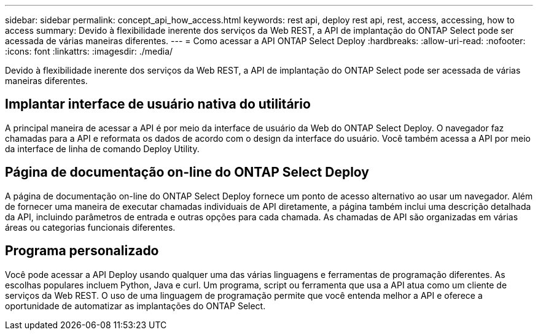 ---
sidebar: sidebar 
permalink: concept_api_how_access.html 
keywords: rest api, deploy rest api, rest, access, accessing, how to access 
summary: Devido à flexibilidade inerente dos serviços da Web REST, a API de implantação do ONTAP Select pode ser acessada de várias maneiras diferentes. 
---
= Como acessar a API ONTAP Select Deploy
:hardbreaks:
:allow-uri-read: 
:nofooter: 
:icons: font
:linkattrs: 
:imagesdir: ./media/


[role="lead"]
Devido à flexibilidade inerente dos serviços da Web REST, a API de implantação do ONTAP Select pode ser acessada de várias maneiras diferentes.



== Implantar interface de usuário nativa do utilitário

A principal maneira de acessar a API é por meio da interface de usuário da Web do ONTAP Select Deploy. O navegador faz chamadas para a API e reformata os dados de acordo com o design da interface do usuário. Você também acessa a API por meio da interface de linha de comando Deploy Utility.



== Página de documentação on-line do ONTAP Select Deploy

A página de documentação on-line do ONTAP Select Deploy fornece um ponto de acesso alternativo ao usar um navegador. Além de fornecer uma maneira de executar chamadas individuais de API diretamente, a página também inclui uma descrição detalhada da API, incluindo parâmetros de entrada e outras opções para cada chamada. As chamadas de API são organizadas em várias áreas ou categorias funcionais diferentes.



== Programa personalizado

Você pode acessar a API Deploy usando qualquer uma das várias linguagens e ferramentas de programação diferentes. As escolhas populares incluem Python, Java e curl. Um programa, script ou ferramenta que usa a API atua como um cliente de serviços da Web REST. O uso de uma linguagem de programação permite que você entenda melhor a API e oferece a oportunidade de automatizar as implantações do ONTAP Select.
